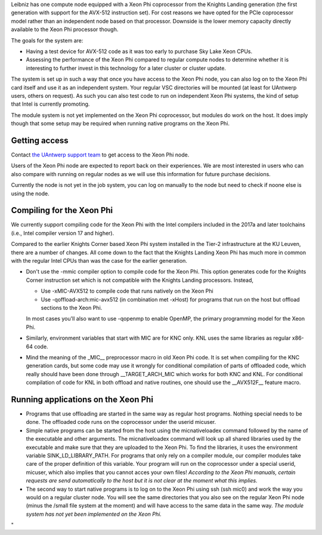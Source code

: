 Leibniz has one compute node equipped with a Xeon Phi coprocessor from
the Knights Landing generation (the first generation with support for
the AVX-512 instruction set). For cost reasons we have opted for the
PCIe coprocessor model rather than an independent node based on that
processor. Downside is the lower memory capacity directly available to
the Xeon Phi processor though.

The goals for the system are:

-  Having a test device for AVX-512 code as it was too early to purchase
   Sky Lake Xeon CPUs.
-  Assessing the performance of the Xeon Phi compared to regular compute
   nodes to determine whether it is interesting to further invest in
   this technology for a later cluster or cluster update.

The system is set up in such a way that once you have access to the Xeon
Phi node, you can also log on to the Xeon Phi card itself and use it as
an independent system. Your regular VSC directories will be mounted (at
least for UAntwerp users, others on request). As such you can also test
code to run on independent Xeon Phi systems, the kind of setup that
Intel is currently promoting.

The module system is not yet implemented on the Xeon Phi coprocessor,
but modules do work on the host. It does imply though that some setup
may be required when running native programs on the Xeon Phi.

Getting access
--------------

Contact `the UAntwerp support team <\%22/support/contact-support\%22>`__
to get access to the Xeon Phi node.

Users of the Xeon Phi node are expected to report back on their
experiences. We are most interested in users who can also compare with
running on regular nodes as we will use this information for future
purchase decisions.

Currently the node is not yet in the job system, you can log on manually
to the node but need to check if noone else is using the node.

Compiling for the Xeon Phi
--------------------------

We currently support compiling code for the Xeon Phi with the Intel
compilers included in the 2017a and later toolchains (i.e., Intel
compiler version 17 and higher).

Compared to the earlier Knights Corner based Xeon Phi system installed
in the Tier-2 infrastructure at the KU Leuven, there are a number of
changes. All come down to the fact that the Knights Landing Xeon Phi has
much more in common with the regular Intel CPUs than was the case for
the earlier generation.

-  Don't use the -mmic compiler option to compile code for the Xeon Phi.
   This option generates code for the Knights Corner instruction set
   which is not compatible with the Knights Landing processors. Instead,

   -  Use -xMIC-AVX512 to compile code that runs natively on the Xeon
      Phi
   -  Use -qoffload-arch:mic-avx512 (in combination met -xHost) for
      programs that run on the host but offload sections to the Xeon
      Phi.

   In most cases you'll also want to use -qopenmp to enable OpenMP, the
   primary programming model for the Xeon Phi.
-  Similarly, environment variables that start with MIC are for KNC
   only. KNL uses the same libraries as regular x86-64 code.
-  Mind the meaning of the \_MIC_\_ preprocessor macro in old Xeon Phi
   code. It is set when compiling for the KNC generation cards, but some
   code may use it wrongly for conditional compilation of parts of
   offloaded code, which really should have been done through
   \__TARGET_ARCH_MIC which works for both KNC and KNL. For conditional
   compilation of code for KNL in both offload and native routines, one
   should use the \__AVX512F_\_ feature macro.

Running applications on the Xeon Phi
------------------------------------

-  Programs that use offloading are started in the same way as regular
   host programs. Nothing special needs to be done. The offloaded code
   runs on the coprocessor under the userid micuser.
-  Simple native programs can be started from the host using the
   micnativeloadex command followed by the name of the executable and
   other arguments. The micnativeloadex command will look up all shared
   libraries used by the executable and make sure that they are uploaded
   to the Xeon Phi. To find the libraries, it uses the environment
   variable SINK_LD_LIBRARY_PATH. For programs that only rely on a
   compiler module, our compiler modules take care of the proper
   definition of this variable. Your program will run on the coprocessor
   under a special userid, micuser, which also implies that you cannot
   acces your own files!
   *According to the Xeon Phi manuals, certain requests are send
   automatically to the host but it is not clear at the moment what this
   implies.*
-  The second way to start native programs is to log on to the Xeon Phi
   using ssh (ssh mic0) and work the way you would on a regular cluster
   node. You will see the same directories that you also see on the
   regular Xeon Phi node (minus the /small file system at the moment)
   and will have access to the same data in the same way.
   *The module system has not yet been implemented on the Xeon Phi.*

"
